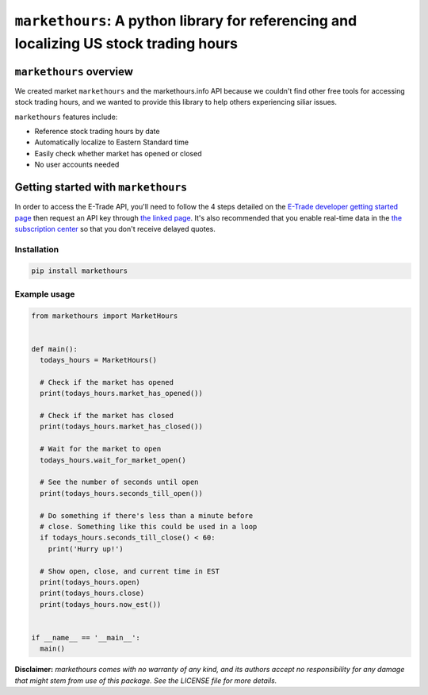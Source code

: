 ``markethours``: A python library for referencing and localizing US stock trading hours
========================================================================================

``markethours`` overview
+++++++++++++++++++++++++

We created market ``markethours`` and the markethours.info API because we couldn't
find other free tools for accessing stock trading hours, and we wanted to provide
this library to help others experiencing siliar issues. 

``markethours`` features include:

* Reference stock trading hours by date
* Automatically localize to Eastern Standard time
* Easily check whether market has opened or closed
* No user accounts needed


Getting started with ``markethours`` 
+++++++++++++++++++++++++++++++++++++

In order to access the E-Trade API, you'll need to follow the 4 steps detailed on the
`E-Trade developer getting started page <https://developer.etrade.com/getting-started/>`__
then request an API key through `the linked page <https://us.etrade.com/etx/ris/apikey/>`__.
It's also recommended that you enable real-time data in the 
`the subscription center <https://us.etrade.com/etx/pxy/my-profile/subscription-center/>`__
so that you don't receive delayed quotes. 

Installation
------------

.. code-block:: shell

  pip install markethours

Example usage
--------------

.. code-block:: python

  from markethours import MarketHours


  def main():
    todays_hours = MarketHours()

    # Check if the market has opened
    print(todays_hours.market_has_opened())

    # Check if the market has closed
    print(todays_hours.market_has_closed())

    # Wait for the market to open
    todays_hours.wait_for_market_open()

    # See the number of seconds until open
    print(todays_hours.seconds_till_open())

    # Do something if there's less than a minute before
    # close. Something like this could be used in a loop
    if todays_hours.seconds_till_close() < 60:
      print('Hurry up!')

    # Show open, close, and current time in EST
    print(todays_hours.open)
    print(todays_hours.close)
    print(todays_hours.now_est())


  if __name__ == '__main__':
    main()


**Disclaimer:** *markethours comes with no warranty of any kind, and its authors 
accept no responsibility for any damage that might stem from use of this package. 
See the LICENSE file for more details.*